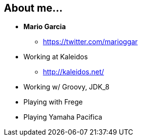 == About me...
:data-background: images/me.png

=== +++<span class="me"></span>+++
:data-background: images/spock_background.png

[%step]
* **Mario Garcia**
** https://twitter.com/marioggar
* Working at Kaleidos
** http://kaleidos.net/
* Working w/ Groovy, JDK_8
* Playing with Frege
* Playing Yamaha Pacifica
